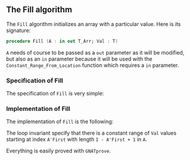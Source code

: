 #+EXPORT_FILE_NAME: ../../../mutating/Fill.org
#+OPTIONS: author:nil title:nil toc:nil

** The Fill algorithm

   The ~Fill~ algorithm initializes an array with a particular
   value. Here is its signature:

   #+BEGIN_SRC ada
     procedure Fill (A : in out T_Arr; Val : T)
   #+END_SRC

   ~A~ needs of course to be passed as a ~out~ parameter as it will be
   modified, but also as an ~in~ parameter because it will be used
   with the ~Constant_Range_From_Location~ function which requires a
   ~in~ parameter.

*** Specification of Fill

    The specification of ~Fill~ is very simple:

    #+INCLUDE: "../../../mutating/fill_p.ads" :src ada :range-begin "procedure Fill" :range-end "\s-*(\(.*?\(?:\n.*\)*?\)*)\s-*\([^;]*?\(?:\n[^;]*\)*?\)*;" :lines "7-12"

*** Implementation of Fill

    The implementation of ~Fill~ is the following:

    #+INCLUDE: "../../../mutating/fill_p.adb" :src ada :range-begin "procedure Fill" :range-end "End Fill;" :lines "4-16"

    The loop invariant specify that there is a constant range of ~Val~
    values starting at index ~A'First~ with length ~I - A'First + 1~
    in ~A~.

    Everything is easily proved with ~GNATprove~.
